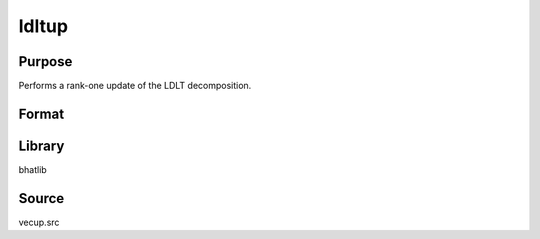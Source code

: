ldltup
==============================================
Purpose
----------------
Performs a rank-one update of the LDLT decomposition.

Format
----------------
.. function:: { L_new, D_new } = ldltup(L, D, z, alpha)

    :param L: Lower triangular matrix from LDLT decomposition.
    :type L: matrix

    :param D: Diagonal matrix from LDLT decomposition.
    :type D: matrix

    :param z: Update vector.
    :type z: vector

    :param alpha: Scalar factor for the update.
    :type alpha: scalar

    :return L_new: Updated lower triangular matrix.
    :rtype L_new: matrix

    :return D_new: Updated diagonal matrix.
    :rtype D_new: matrix

Library
-------
bhatlib

Source
------
vecup.src
